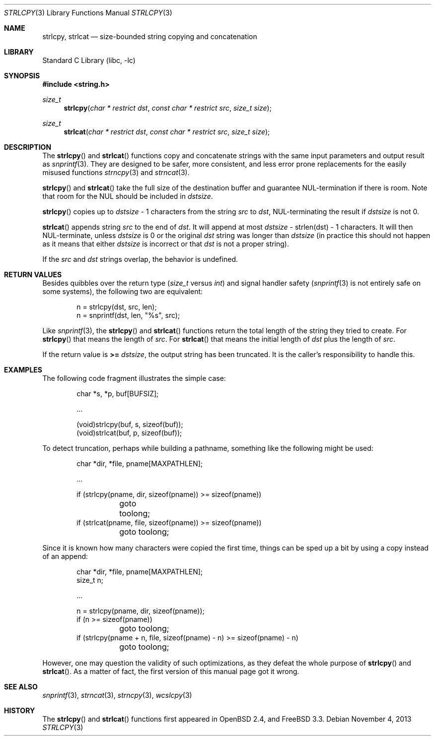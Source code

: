.\"	$OpenBSD: strlcpy.3,v 1.26 2013/09/30 12:02:35 millert Exp $
.\"
.\" Copyright (c) 1998, 2000 Todd C. Miller <Todd.Miller@courtesan.com>
.\"
.\" Permission to use, copy, modify, and distribute this software for any
.\" purpose with or without fee is hereby granted, provided that the above
.\" copyright notice and this permission notice appear in all copies.
.\"
.\" THE SOFTWARE IS PROVIDED "AS IS" AND THE AUTHOR DISCLAIMS ALL WARRANTIES
.\" WITH REGARD TO THIS SOFTWARE INCLUDING ALL IMPLIED WARRANTIES OF
.\" MERCHANTABILITY AND FITNESS. IN NO EVENT SHALL THE AUTHOR BE LIABLE FOR
.\" ANY SPECIAL, DIRECT, INDIRECT, OR CONSEQUENTIAL DAMAGES OR ANY DAMAGES
.\" WHATSOEVER RESULTING FROM LOSS OF USE, DATA OR PROFITS, WHETHER IN AN
.\" ACTION OF CONTRACT, NEGLIGENCE OR OTHER TORTIOUS ACTION, ARISING OUT OF
.\" OR IN CONNECTION WITH THE USE OR PERFORMANCE OF THIS SOFTWARE.
.\"
.\" THIS SOFTWARE IS PROVIDED ``AS IS'' AND ANY EXPRESS OR IMPLIED WARRANTIES,
.\" INCLUDING, BUT NOT LIMITED TO, THE IMPLIED WARRANTIES OF MERCHANTABILITY
.\" AND FITNESS FOR A PARTICULAR PURPOSE ARE DISCLAIMED.  IN NO EVENT SHALL
.\" THE AUTHOR BE LIABLE FOR ANY DIRECT, INDIRECT, INCIDENTAL, SPECIAL,
.\" EXEMPLARY, OR CONSEQUENTIAL DAMAGES (INCLUDING, BUT NOT LIMITED TO,
.\" PROCUREMENT OF SUBSTITUTE GOODS OR SERVICES; LOSS OF USE, DATA, OR PROFITS;
.\" OR BUSINESS INTERRUPTION) HOWEVER CAUSED AND ON ANY THEORY OF LIABILITY,
.\" WHETHER IN CONTRACT, STRICT LIABILITY, OR TORT (INCLUDING NEGLIGENCE OR
.\" OTHERWISE) ARISING IN ANY WAY OUT OF THE USE OF THIS SOFTWARE, EVEN IF
.\" ADVISED OF THE POSSIBILITY OF SUCH DAMAGE.
.\"
.\" $FreeBSD: head/lib/libc/string/strlcpy.3 257720 2013-11-05 21:47:00Z gjb $
.\"
.Dd November 4, 2013
.Dt STRLCPY 3
.Os
.Sh NAME
.Nm strlcpy ,
.Nm strlcat
.Nd size-bounded string copying and concatenation
.Sh LIBRARY
.Lb libc
.Sh SYNOPSIS
.In string.h
.Ft size_t
.Fn strlcpy "char * restrict dst" "const char * restrict src" "size_t size"
.Ft size_t
.Fn strlcat "char * restrict dst" "const char * restrict src" "size_t size"
.Sh DESCRIPTION
The
.Fn strlcpy
and
.Fn strlcat
functions copy and concatenate strings with the
same input parameters and output result as
.Xr snprintf 3 .
They are designed to be safer, more consistent, and less error
prone replacements for the easily misused functions
.Xr strncpy 3
and
.Xr strncat 3 .
.Pp
.Fn strlcpy
and
.Fn strlcat
take the full size of the destination buffer and guarantee
NUL-termination if there is room.
Note that room for the NUL should be included in
.Fa dstsize .
.Pp
.Fn strlcpy
copies up to
.Fa dstsize
\- 1 characters from the string
.Fa src
to
.Fa dst ,
NUL-terminating the result if
.Fa dstsize
is not 0.
.Pp
.Fn strlcat
appends string
.Fa src
to the end of
.Fa dst .
It will append at most
.Fa dstsize
\- strlen(dst) \- 1 characters.
It will then NUL-terminate, unless
.Fa dstsize
is 0 or the original
.Fa dst
string was longer than
.Fa dstsize
(in practice this should not happen
as it means that either
.Fa dstsize
is incorrect or that
.Fa dst
is not a proper string).
.Pp
If the
.Fa src
and
.Fa dst
strings overlap, the behavior is undefined.
.Sh RETURN VALUES
Besides quibbles over the return type
.Pf ( Va size_t
versus
.Va int )
and signal handler safety
.Pf ( Xr snprintf 3
is not entirely safe on some systems), the
following two are equivalent:
.Bd -literal -offset indent
n = strlcpy(dst, src, len);
n = snprintf(dst, len, "%s", src);
.Ed
.Pp
Like
.Xr snprintf 3 ,
the
.Fn strlcpy
and
.Fn strlcat
functions return the total length of the string they tried to create.
For
.Fn strlcpy
that means the length of
.Fa src .
For
.Fn strlcat
that means the initial length of
.Fa dst
plus
the length of
.Fa src .
.Pp
If the return value is
.Cm >=
.Va dstsize ,
the output string has been truncated.
It is the caller's responsibility to handle this.
.Sh EXAMPLES
The following code fragment illustrates the simple case:
.Bd -literal -offset indent
char *s, *p, buf[BUFSIZ];

\&...

(void)strlcpy(buf, s, sizeof(buf));
(void)strlcat(buf, p, sizeof(buf));
.Ed
.Pp
To detect truncation, perhaps while building a pathname, something
like the following might be used:
.Bd -literal -offset indent
char *dir, *file, pname[MAXPATHLEN];

\&...

if (strlcpy(pname, dir, sizeof(pname)) >= sizeof(pname))
	goto toolong;
if (strlcat(pname, file, sizeof(pname)) >= sizeof(pname))
	goto toolong;
.Ed
.Pp
Since it is known how many characters were copied the first time, things
can be sped up a bit by using a copy instead of an append:
.Bd -literal -offset indent
char *dir, *file, pname[MAXPATHLEN];
size_t n;

\&...

n = strlcpy(pname, dir, sizeof(pname));
if (n >= sizeof(pname))
	goto toolong;
if (strlcpy(pname + n, file, sizeof(pname) - n) >= sizeof(pname) - n)
	goto toolong;
.Ed
.Pp
However, one may question the validity of such optimizations, as they
defeat the whole purpose of
.Fn strlcpy
and
.Fn strlcat .
As a matter of fact, the first version of this manual page got it wrong.
.Sh SEE ALSO
.Xr snprintf 3 ,
.Xr strncat 3 ,
.Xr strncpy 3 ,
.Xr wcslcpy 3
.Sh HISTORY
The
.Fn strlcpy
and
.Fn strlcat
functions first appeared in
.Ox 2.4 ,
and
.Fx 3.3 .
